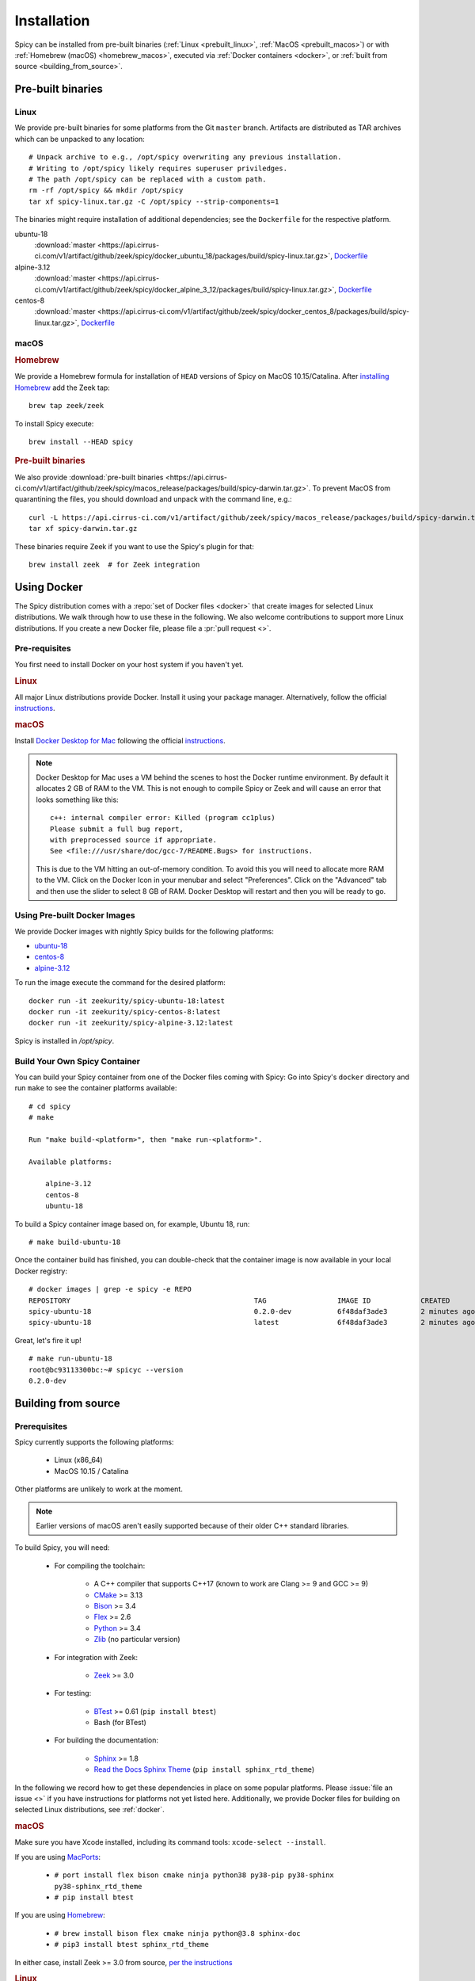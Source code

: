 
.. _installation:

Installation
=============

Spicy can be installed from pre-built binaries (:ref:`Linux <prebuilt_linux>`,
:ref:`MacOS <prebuilt_macos>`) or with :ref:`Homebrew (macOS)
<homebrew_macos>`, executed via :ref:`Docker containers <docker>`, or
:ref:`built from source <building_from_source>`.

Pre-built binaries
------------------

.. _prebuilt_linux:

Linux
~~~~~

We provide pre-built binaries for some platforms from the Git ``master``
branch. Artifacts are distributed as TAR archives which can be unpacked to any
location::

    # Unpack archive to e.g., /opt/spicy overwriting any previous installation.
    # Writing to /opt/spicy likely requires superuser priviledges.
    # The path /opt/spicy can be replaced with a custom path.
    rm -rf /opt/spicy && mkdir /opt/spicy
    tar xf spicy-linux.tar.gz -C /opt/spicy --strip-components=1

The binaries might require installation of additional dependencies;
see the ``Dockerfile`` for the respective platform.

ubuntu-18
    :download:`master <https://api.cirrus-ci.com/v1/artifact/github/zeek/spicy/docker_ubuntu_18/packages/build/spicy-linux.tar.gz>`,
    `Dockerfile <https://github.com/zeek/spicy/blob/master/docker/Dockerfile.ubuntu-18>`__

alpine-3.12
    :download:`master <https://api.cirrus-ci.com/v1/artifact/github/zeek/spicy/docker_alpine_3_12/packages/build/spicy-linux.tar.gz>`,
    `Dockerfile <https://github.com/zeek/spicy/blob/master/docker/Dockerfile.alpine-3.12>`__

centos-8
    :download:`master <https://api.cirrus-ci.com/v1/artifact/github/zeek/spicy/docker_centos_8/packages/build/spicy-linux.tar.gz>`,
    `Dockerfile <https://github.com/zeek/spicy/blob/master/docker/Dockerfile.centos-8>`__

macOS
~~~~~

.. _homebrew_macos:

.. rubric:: Homebrew

We provide a Homebrew formula for installation of ``HEAD`` versions of Spicy on
MacOS 10.15/Catalina. After `installing Homebrew
<https://docs.brew.sh/Installation>`_ add the Zeek tap::

    brew tap zeek/zeek

To install Spicy execute::

    brew install --HEAD spicy

.. _prebuilt_macos:

.. rubric:: Pre-built binaries

We also provide :download:`pre-built binaries <https://api.cirrus-ci.com/v1/artifact/github/zeek/spicy/macos_release/packages/build/spicy-darwin.tar.gz>`.
To prevent MacOS from quarantining the files, you should download and unpack
with the command line, e.g.::

    curl -L https://api.cirrus-ci.com/v1/artifact/github/zeek/spicy/macos_release/packages/build/spicy-darwin.tar.gz -o spicy-darwin.tar.gz
    tar xf spicy-darwin.tar.gz

These binaries require Zeek if you want to use the Spicy's plugin for that::

    brew install zeek  # for Zeek integration

.. _docker:

Using Docker
------------

The Spicy distribution comes with a :repo:`set of Docker files
<docker>` that create images for selected Linux distributions. We walk
through how to use these in the following. We also welcome
contributions to support more Linux distributions. If you create a new
Docker file, please file a :pr:`pull request <>`.

Pre-requisites
~~~~~~~~~~~~~~

You first need to install Docker on your host system if you haven't yet.

.. rubric:: Linux

All major Linux distributions provide Docker. Install it using your
package manager. Alternatively, follow the official
`instructions <https://docs.docker.com/install/>`__.

.. rubric:: macOS

Install `Docker Desktop for Mac
<https://docs.docker.com/docker-for-mac>`_ following the official
`instructions <https://docs.docker.com/docker-for-mac/install>`__.

.. note::

    Docker Desktop for Mac uses a VM behind the scenes to host the
    Docker runtime environment. By default it allocates 2 GB of RAM to
    the VM. This is not enough to compile Spicy or Zeek and will cause
    an error that looks something like this::

        c++: internal compiler error: Killed (program cc1plus)
        Please submit a full bug report,
        with preprocessed source if appropriate.
        See <file:///usr/share/doc/gcc-7/README.Bugs> for instructions.

    This is due to the VM hitting an out-of-memory condition. To avoid
    this you will need to allocate more RAM to the VM. Click on the Docker
    Icon in your menubar and select "Preferences". Click on the "Advanced"
    tab and then use the slider to select 8 GB of RAM. Docker Desktop will
    restart and then you will be ready to go.

Using Pre-built Docker Images
~~~~~~~~~~~~~~~~~~~~~~~~~~~~~

We provide Docker images with nightly Spicy builds for the following platforms:

* `ubuntu-18 <https://hub.docker.com/repository/docker/zeekurity/spicy-ubuntu-18>`__
* `centos-8 <https://hub.docker.com/repository/docker/zeekurity/spicy-centos-8>`__
* `alpine-3.12 <https://hub.docker.com/repository/docker/zeekurity/spicy-alpine-3.12>`__

To run the image execute the command for the desired platform::

    docker run -it zeekurity/spicy-ubuntu-18:latest
    docker run -it zeekurity/spicy-centos-8:latest
    docker run -it zeekurity/spicy-alpine-3.12:latest

Spicy is installed in `/opt/spicy`.

Build Your Own Spicy Container
~~~~~~~~~~~~~~~~~~~~~~~~~~~~~~

You can build your Spicy container from one of the Docker files coming
with Spicy: Go into Spicy's ``docker`` directory and run ``make`` to
see the container platforms available::

    # cd spicy
    # make

    Run "make build-<platform>", then "make run-<platform>".

    Available platforms:

        alpine-3.12
        centos-8
        ubuntu-18

To build a Spicy container image based on, for example, Ubuntu 18, run::

    # make build-ubuntu-18

Once the container build has finished, you can double-check that the
container image is now available in your local Docker registry::

    # docker images | grep -e spicy -e REPO
    REPOSITORY                                            TAG                 IMAGE ID            CREATED             SIZE
    spicy-ubuntu-18                                       0.2.0-dev           6f48daf3ade3        2 minutes ago       2.45GB
    spicy-ubuntu-18                                       latest              6f48daf3ade3        2 minutes ago       2.45GB

Great, let's fire it up! ::

    # make run-ubuntu-18
    root@bc93113300bc:~# spicyc --version
    0.2.0-dev

.. _building_from_source:

Building from source
--------------------

Prerequisites
~~~~~~~~~~~~~

Spicy currently supports the following platforms:

    - Linux (x86_64)

    - MacOS 10.15 / Catalina

Other platforms are unlikely to work at the moment.

.. note:: Earlier versions of macOS aren't easily supported because of
   their older C++ standard libraries.

To build Spicy, you will need:

    - For compiling the toolchain:

        * A C++ compiler that supports C++17 (known to work are Clang >= 9 and GCC >= 9)
        * `CMake <https://cmake.org>`_  >= 3.13
        * `Bison <https://www.gnu.org/software/bison>`_  >= 3.4
        * `Flex <https://www.gnu.org/software/flex>`_  >= 2.6
        * `Python <https://www.python.org/downloads/>`_ >= 3.4
        * `Zlib <https://www.zlib.net>`_ (no particular version)

    - For integration with Zeek:

        * `Zeek <https://www.zeek.org>`_  >= 3.0

    - For testing:

        * `BTest <https://github.com/zeek/btest>`_  >= 0.61 (``pip install btest``)
        * Bash (for BTest)

    - For building the documentation:

        * `Sphinx <https://www.sphinx-doc.org/en/master>`_  >= 1.8
        * `Read the Docs Sphinx Theme <https://sphinx-rtd-theme.readthedocs.io/en/stable/>`_  (``pip install sphinx_rtd_theme``)

In the following we record how to get these dependencies in place on
some popular platforms. Please :issue:`file an issue <>` if you have
instructions for platforms not yet listed here. Additionally, we provide
Docker files for building on selected Linux distributions, see :ref:`docker`.

.. rubric:: macOS

Make sure you have Xcode installed, including its command tools:
``xcode-select --install``.

If you are using `MacPorts <https://www.macports.org>`_:

    - ``# port install flex bison cmake ninja python38 py38-pip py38-sphinx py38-sphinx_rtd_theme``
    - ``# pip install btest``

If you are using `Homebrew <https://brew.sh>`_:

    - ``# brew install bison flex cmake ninja python@3.8 sphinx-doc``
    - ``# pip3 install btest sphinx_rtd_theme``

In either case, install Zeek >= 3.0 from source, `per the instructions
<https://docs.zeek.org/en/stable/install/install.html#installing-from-source>`_

.. rubric:: Linux

On Ubuntu 18 (Bionic):

    - See the :repo:`Ubuntu 18 Docker file <docker/Dockerfile.ubuntu-18>`.

On Alpine 3.12:

    - See the :repo:`Alpine 3.11 Docker file <docker/Dockerfile.alpine-3.12>`.

On CentOS 8 / RedHat 8:

    - See the :repo:`CentOS 8 Docker file <docker/Dockerfile.centos-8>`.


Installing the Spicy Toolchain
~~~~~~~~~~~~~~~~~~~~~~~~~~~~~~

Get the code::

   # git clone --recursive https://github.com/zeek/spicy

The short version to install Spicy is the standard ``./configure &&
make && make install``. However, you'll likely need to customize the
build a bit, so we'll walk through some of the options in the
following.

Normally, Spicy's build system will just pick up the system's standard
C++ compiler. If you want to point it to a different compiler, the
``configure`` script provides  an option ``--with-cxx-compiler`` to do
so.

Spicy by default installs into ``/usr/local``. You can change that by
giving ``configure`` a ``--prefix``::

   # ./configure --prefix=/opt/spicy

If Zeek is installed but not in its standard location (i.e.,
``/usr/local/zeek``), you can tell ``configure`` the prefix where to
look for it::

   # ./configure --with-zeek=/opt/zeek

The final ``configure`` output will summarize your build's configuration.
To ensure that Zeek support is enabled, verify the presence of
the following line::

    Zeek plugin enabled:   yes

.. note::

    ``configure`` has a few more flags that may be helpful, see its
    ``--help`` output. For developers, the following may be particular
    useful:

        - ``--enable-debug``: compile a non-optimized debug version
        - ``--enable-sanitizer``: enable address & leak sanitizers
        - ``--generator=Ninja``: use the faster ``ninja`` build system instead of ``make``
        - ``--enable-ccache``: use the ``ccache`` compiler cache to speed up compilation

    Using Ninja and ``ccache`` will speed up compile times. On Linux,
    compiling will also be quite a bit faster if you have the "Gold
    linker" available. To check if you do, see if ``which ld.gold``
    returns anything. If yes, ``configure`` will automatically pick it
    up.

Once you have configured Spicy, running ``make`` will change into the
newly created ``build`` directory and start the compilation there.
Once finished, ``make test`` will execute the test suite. It will take
a bit, but all tests should be passing (unless explicitly reported as
expected to fail). Finally, ``make install`` will install Spicy
system-wide into the configured prefix. If you are installing into a
non-standard location, make sure that ``<prefix>/bin`` is in your
``PATH``.

.. note:: You can also use the Spicy tools directly out of the build
   directory without installing it, the binaries land in ``build/bin``.

To build Spicy's documentation, run ``make`` inside the ``docs/`` directory.
Documentation will be located in ``build/doc/html``.

Development setup
-----------------

In order to speed up precompilation of Spicy parsers, users can create a cache of
precompiled files. This cache is tied to a specific Spicy version, and needs to
be recreated each time Spicy is updated.

To precompile the files execute the following command::

    # spicy-precompile-headers

.. note::

    By default the cache is located in the folder ``.cache/spicy/<VERSION>`` in
    the user's home directory. This location can be overriden by setting the
    environment variable ``SPICY_CACHE`` to a different folder path, both when
    executing ``spicy-precompile-headers`` and Spicy toolchain commands.
